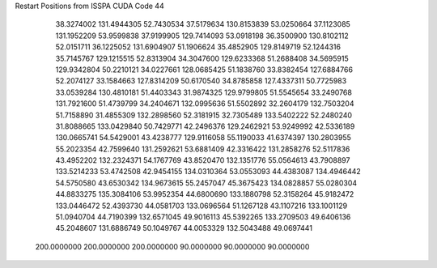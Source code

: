 Restart Positions from ISSPA CUDA Code
44
  38.3274002 131.4944305  52.7430534  37.5179634 130.8153839  53.0250664
  37.1123085 131.1952209  53.9599838  37.9199905 129.7414093  53.0918198
  36.3500900 130.8102112  52.0151711  36.1225052 131.6904907  51.1906624
  35.4852905 129.8149719  52.1244316  35.7145767 129.1215515  52.8313904
  34.3047600 129.6233368  51.2688408  34.5695915 129.9342804  50.2210121
  34.0227661 128.0685425  51.1838760  33.8382454 127.6884766  52.2074127
  33.1584663 127.8314209  50.6170540  34.8785858 127.4337311  50.7725983
  33.0539284 130.4810181  51.4403343  31.9874325 129.9799805  51.5545654
  33.2490768 131.7921600  51.4739799  34.2404671 132.0995636  51.5502892
  32.2604179 132.7503204  51.7158890  31.4855309 132.2898560  52.3181915
  32.7305489 133.5402222  52.2480240  31.8088665 133.0429840  50.7429771
  42.2496376 129.2462921  53.9249992  42.5336189 130.0665741  54.5429001
  43.4238777 129.9116058  55.1190033  41.6374397 130.2803955  55.2023354
  42.7599640 131.2592621  53.6881409  42.3316422 131.2858276  52.5117836
  43.4952202 132.2324371  54.1767769  43.8520470 132.1351776  55.0564613
  43.7908897 133.5214233  53.4742508  42.9454155 134.0310364  53.0553093
  44.4383087 134.4946442  54.5750580  43.6530342 134.9673615  55.2457047
  45.3675423 134.0828857  55.0280304  44.8833275 135.3084106  53.9952354
  44.6800690 133.1880798  52.3158264  45.9182472 133.0446472  52.4393730
  44.0581703 133.0696564  51.1267128  43.1107216 133.1001129  51.0940704
  44.7190399 132.6571045  49.9016113  45.5392265 133.2709503  49.6406136
  45.2048607 131.6886749  50.1049767  44.0053329 132.5043488  49.0697441
 200.0000000 200.0000000 200.0000000  90.0000000  90.0000000  90.0000000
